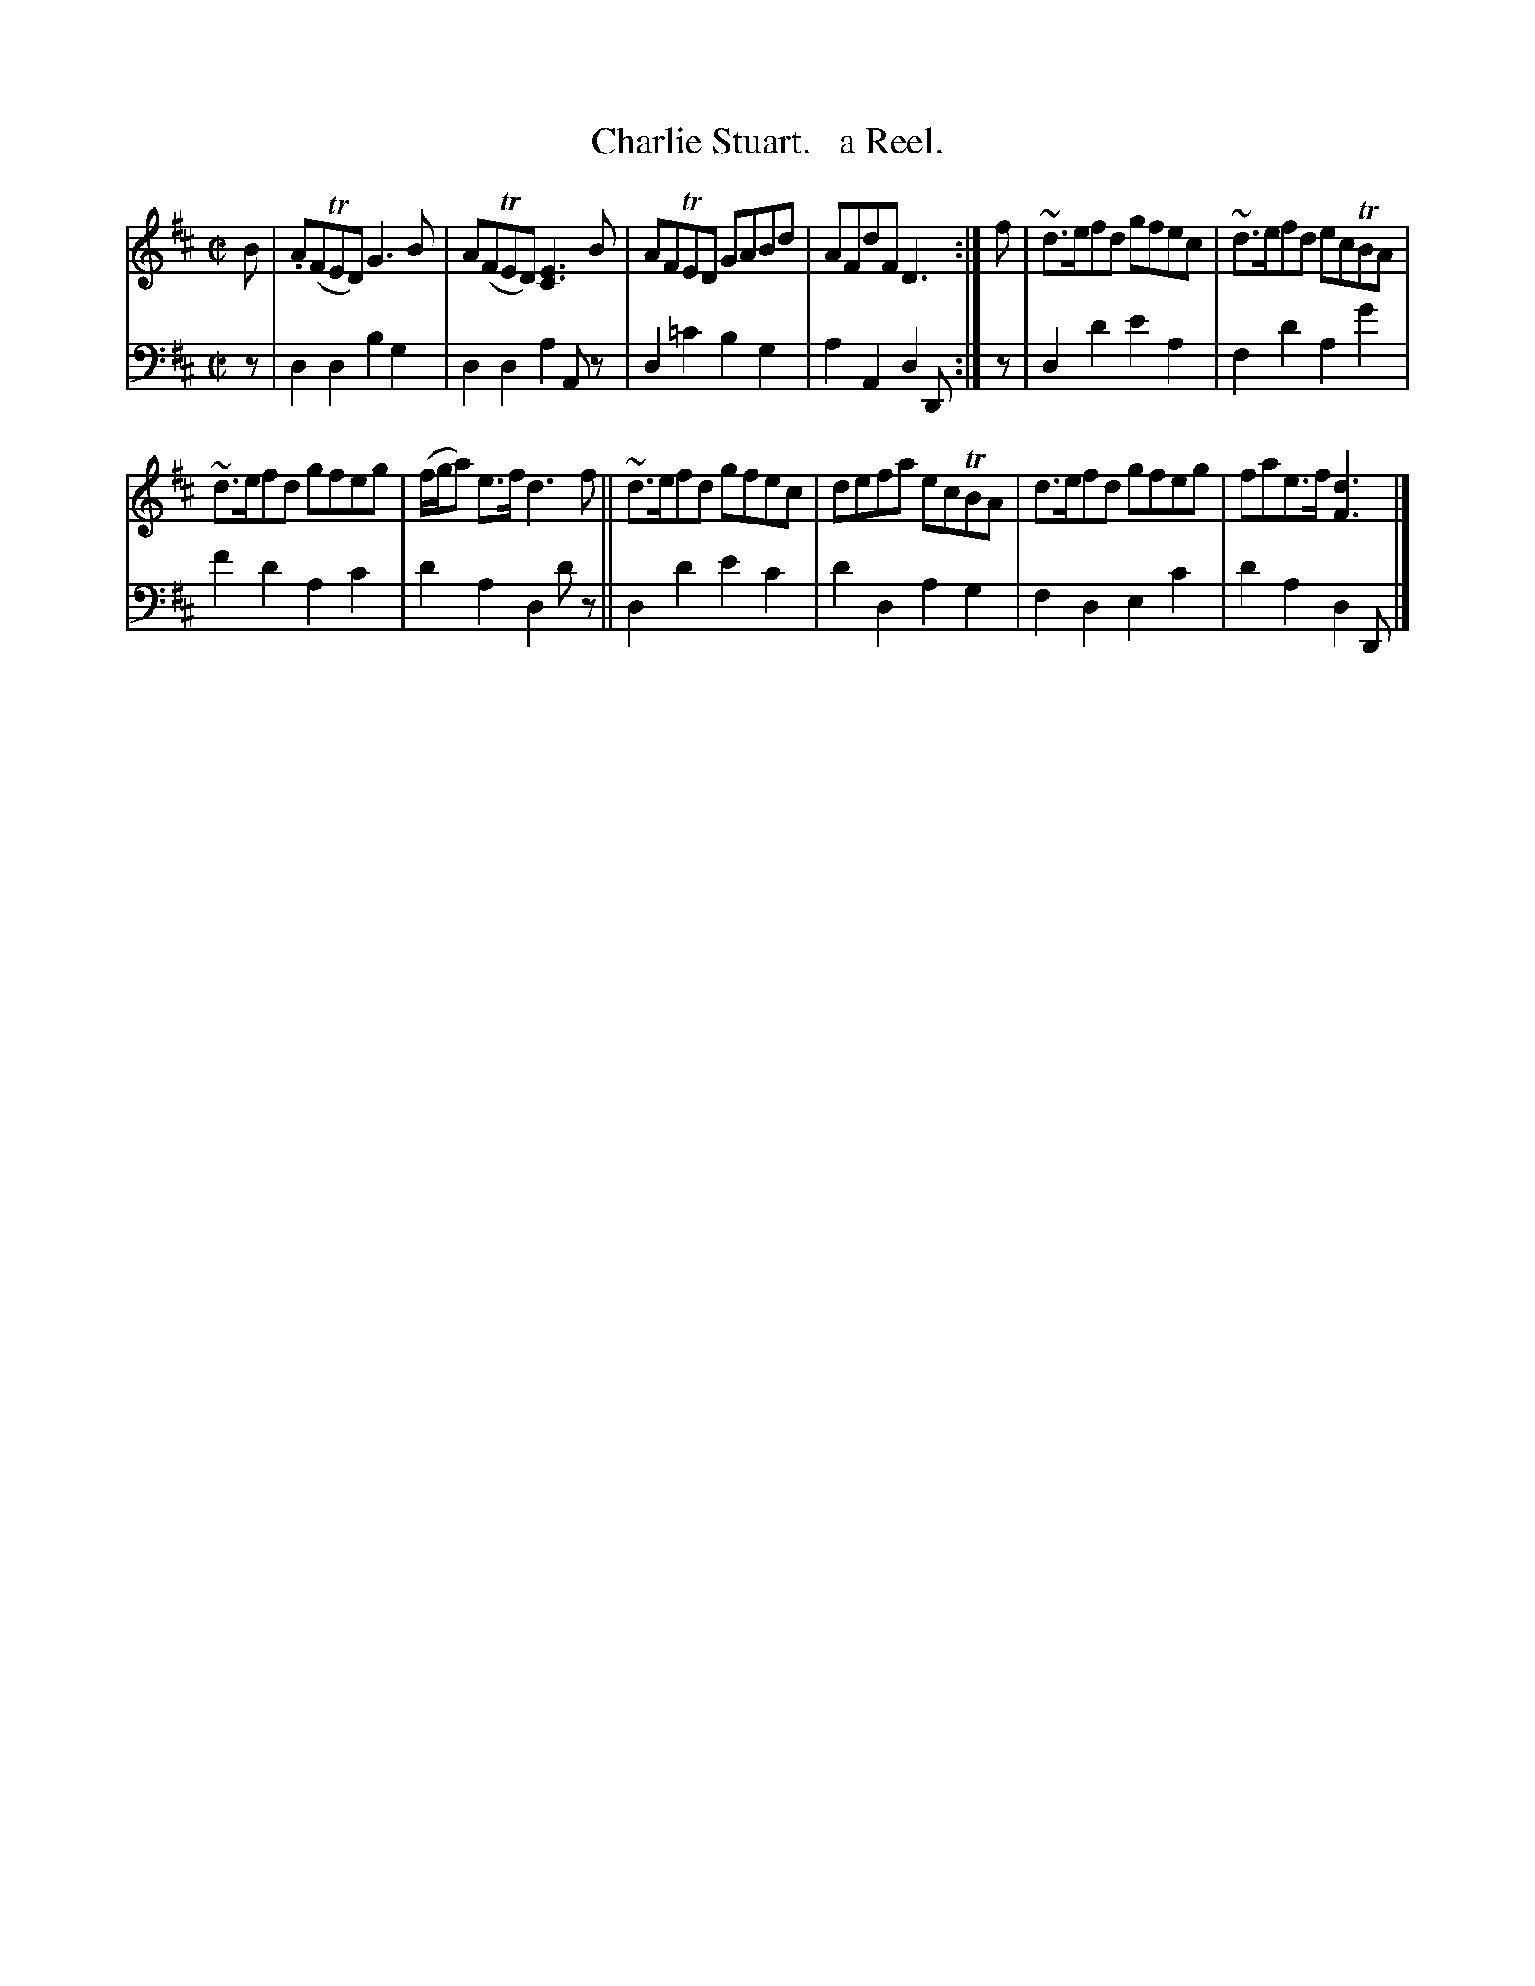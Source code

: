 X: 4291
T: Charlie Stuart.   a Reel.
%R: reel
B: Niel Gow & Sons "Complete Repository" v.4 p.29 #1
Z: 2021 John Chambers <jc:trillian.mit.edu>
M: C|
L: 1/8
K: D
% - - - - - - - - - -
% Voice 1 formatted for compactness and proofreading.
V: 1 staves=2
B |\
.A(FTED) G3B | A(FTED) [E3C3]B | AFTED GABd | AFdF D3 :| f | ~d>efd gfec | ~d>efd ecTBA |
~d>efd gfeg | (f/g/a) e>f d3f || ~d>efd gfec | defa ecTBA | d>efd gfeg | fae>f [d3F3] |]
% - - - - - - - - - -
% Voice 2 preserves the book's staff layout.
V: 2 clef=bass middle=d
z |\
d2d2 b2g2 | d2d2 a2Az | d2=c'2 b2g2 | a2A2 d2D :| z | d2d'2 e'2a2 | f2d'2 a2g'2 |
f'2d'2 a2c'2 | d'2a2 d2d'z || d2d'2 e'2c'2 | d'2d2 a2g2 | f2d2 e2c'2 | d'2a2 d2D |]

